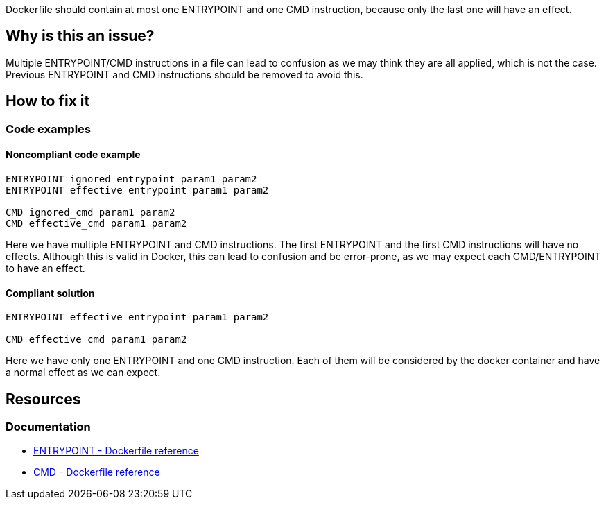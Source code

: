 Dockerfile should contain at most one ENTRYPOINT and one CMD instruction, because only the last one will have an effect.

== Why is this an issue?

Multiple ENTRYPOINT/CMD instructions in a file can lead to confusion as we may think they are all applied, which is not the case.
Previous ENTRYPOINT and CMD instructions should be removed to avoid this.

== How to fix it

=== Code examples

==== Noncompliant code example

[source,text,diff-id=1,diff-type=noncompliant]
----
ENTRYPOINT ignored_entrypoint param1 param2
ENTRYPOINT effective_entrypoint param1 param2

CMD ignored_cmd param1 param2
CMD effective_cmd param1 param2
----

Here we have multiple ENTRYPOINT and CMD instructions.
The first ENTRYPOINT and the first CMD instructions will have no effects.
Although this is valid in Docker, this can lead to confusion and be error-prone, as we may expect each CMD/ENTRYPOINT to have an effect.

==== Compliant solution

[source,text,diff-id=1,diff-type=compliant]
----
ENTRYPOINT effective_entrypoint param1 param2

CMD effective_cmd param1 param2
----

Here we have only one ENTRYPOINT and one CMD instruction.
Each of them will be considered by the docker container and have a normal effect as we can expect.

== Resources

=== Documentation

* https://docs.docker.com/engine/reference/builder/#entrypoint[ENTRYPOINT - Dockerfile reference]
* https://docs.docker.com/engine/reference/builder/#cmd[CMD - Dockerfile reference]

ifdef::env-github,rspecator-view[]
'''
== Implementation Specification
(visible only on this page)

=== Message

Remove this CMD/ENTRYPOINT instruction which will be ignored.

=== Highlighting

Highlight the entire CMD/ENTRYPOINT instruction.

'''
endif::env-github,rspecator-view[]
